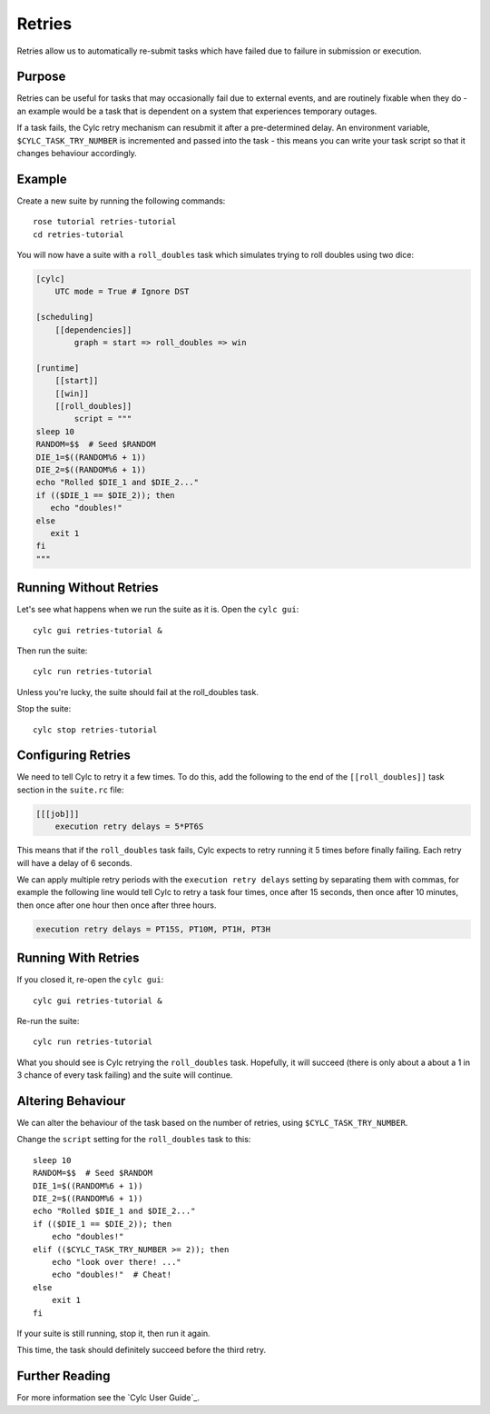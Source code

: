 Retries
=======

Retries allow us to automatically re-submit tasks which have failed due to
failure in submission or execution.


Purpose 
-------

Retries can be useful for tasks that may occasionally fail due to external
events, and are routinely fixable when they do - an example would be a task
that is dependent on a system that experiences temporary outages.

If a task fails, the Cylc retry mechanism can resubmit it after a
pre-determined delay. An environment variable, ``$CYLC_TASK_TRY_NUMBER``
is incremented and passed into the task - this means you can write your
task script so that it changes behaviour accordingly.


Example
-------

.. image:: https://upload.wikimedia.org/wikipedia/commons/7/73/Double-six-dice.jpg
   :width: 200px
   :align: right
   :alt: Two dice both showing the number six

Create a new suite by running the following commands::

   rose tutorial retries-tutorial
   cd retries-tutorial

You will now have a suite with a ``roll_doubles`` task which simulates
trying to roll doubles using two dice:

.. code-block:: cylc

   [cylc]
       UTC mode = True # Ignore DST

   [scheduling]
       [[dependencies]]
           graph = start => roll_doubles => win

   [runtime]
       [[start]]
       [[win]]
       [[roll_doubles]]
           script = """
   sleep 10
   RANDOM=$$  # Seed $RANDOM
   DIE_1=$((RANDOM%6 + 1))
   DIE_2=$((RANDOM%6 + 1))
   echo "Rolled $DIE_1 and $DIE_2..."
   if (($DIE_1 == $DIE_2)); then
      echo "doubles!"
   else
      exit 1
   fi
   """


Running Without Retries
-----------------------

Let's see what happens when we run the suite as it is. Open the ``cylc gui``::

   cylc gui retries-tutorial &

Then run the suite::

   cylc run retries-tutorial

Unless you're lucky, the suite should fail at the roll_doubles task.

Stop the suite::

   cylc stop retries-tutorial


Configuring Retries
-------------------

We need to tell Cylc to retry it a few times. To do this, add the following
to the end of the ``[[roll_doubles]]`` task section in the ``suite.rc`` file:

.. code-block:: cylc

   [[[job]]]
       execution retry delays = 5*PT6S

This means that if the ``roll_doubles`` task fails, Cylc expects to
retry running it 5 times before finally failing. Each retry will have
a delay of 6 seconds.

We can apply multiple retry periods with the ``execution retry delays`` setting
by separating them with commas, for example the following line would tell Cylc
to retry a task four times, once after 15 seconds, then once after 10 minutes,
then once after one hour then once after three hours.

.. code-block:: cylc

   execution retry delays = PT15S, PT10M, PT1H, PT3H


Running With Retries
--------------------

If you closed it, re-open the ``cylc gui``::

   cylc gui retries-tutorial &

Re-run the suite::

   cylc run retries-tutorial

What you should see is Cylc retrying the ``roll_doubles`` task. Hopefully,
it will succeed (there is only about a about a 1 in 3 chance of every task
failing) and the suite will continue.


Altering Behaviour
------------------

We can alter the behaviour of the task based on the number of retries, using
``$CYLC_TASK_TRY_NUMBER``.

Change the ``script`` setting for the ``roll_doubles`` task to this::

   sleep 10
   RANDOM=$$  # Seed $RANDOM
   DIE_1=$((RANDOM%6 + 1))
   DIE_2=$((RANDOM%6 + 1))
   echo "Rolled $DIE_1 and $DIE_2..."
   if (($DIE_1 == $DIE_2)); then
       echo "doubles!"
   elif (($CYLC_TASK_TRY_NUMBER >= 2)); then
       echo "look over there! ..."
       echo "doubles!"  # Cheat!
   else
       exit 1
   fi

If your suite is still running, stop it, then run it again.

This time, the task should definitely succeed before the third retry.


Further Reading
---------------

For more information see the `Cylc User Guide`_.
